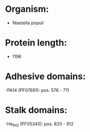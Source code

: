 * Organism:
- Niastella populi
* Protein length:
- 1196
* Adhesive domains:
-PA14 (PF07691): pos. 576 - 711
* Stalk domains:
-He_PIG (PF05345): pos. 820 - 912

